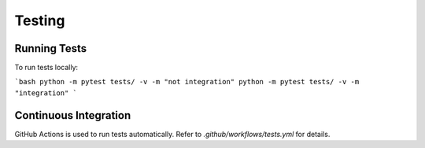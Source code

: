 .. _testing:

Testing
=======

Running Tests
--------------

To run tests locally:

```bash
python -m pytest tests/ -v -m "not integration"
python -m pytest tests/ -v -m "integration"
```

Continuous Integration
-----------------------

GitHub Actions is used to run tests automatically. Refer to `.github/workflows/tests.yml` for details.
